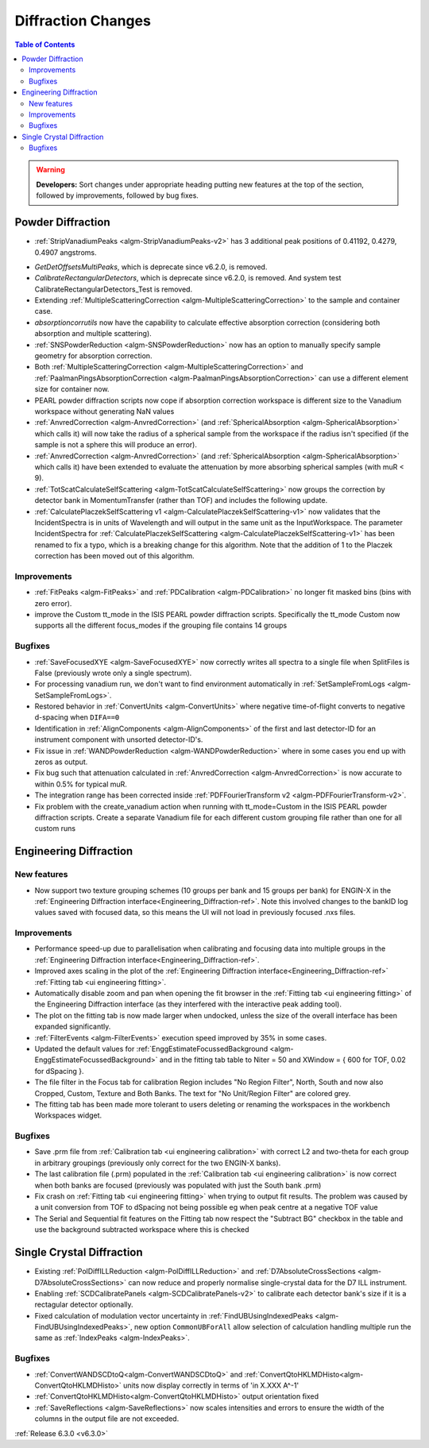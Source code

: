 ===================
Diffraction Changes
===================

.. contents:: Table of Contents
   :local:

.. warning:: **Developers:** Sort changes under appropriate heading
    putting new features at the top of the section, followed by
    improvements, followed by bug fixes.

Powder Diffraction
------------------
* :ref:`StripVanadiumPeaks <algm-StripVanadiumPeaks-v2>` has 3 additional peak positions of 0.41192, 0.4279, 0.4907 angstroms.
- `GetDetOffsetsMultiPeaks`, which is deprecate since v6.2.0, is removed.
- `CalibrateRectangularDetectors`, which is deprecate since v6.2.0, is removed. And system test CalibrateRectangularDetectors_Test is removed.
- Extending :ref:`MultipleScatteringCorrection <algm-MultipleScatteringCorrection>` to the sample and container case.
- `absorptioncorrutils` now have the capability to calculate effective absorption correction (considering both absorption and multiple scattering).
- :ref:`SNSPowderReduction <algm-SNSPowderReduction>` now has an option to manually specify sample geometry for absorption correction.
- Both :ref:`MultipleScatteringCorrection <algm-MultipleScatteringCorrection>` and :ref:`PaalmanPingsAbsorptionCorrection <algm-PaalmanPingsAbsorptionCorrection>` can use a different element size for container now.
- PEARL powder diffraction scripts now cope if absorption correction workspace is different size to the Vanadium workspace without generating NaN values
- :ref:`AnvredCorrection <algm-AnvredCorrection>` (and :ref:`SphericalAbsorption <algm-SphericalAbsorption>` which calls it) will now take the radius of a spherical sample from the workspace if the radius isn't specified (if the sample is not a sphere this will produce an error).
- :ref:`AnvredCorrection <algm-AnvredCorrection>` (and :ref:`SphericalAbsorption <algm-SphericalAbsorption>` which calls it) have been extended to evaluate the attenuation by more absorbing spherical samples (with muR < 9).
- :ref:`TotScatCalculateSelfScattering <algm-TotScatCalculateSelfScattering>` now groups the correction by detector bank in MomentumTransfer (rather than TOF)
  and includes the following update.
- :ref:`CalculatePlaczekSelfScattering v1 <algm-CalculatePlaczekSelfScattering-v1>` now validates that the IncidentSpectra
  is in units of Wavelength and will output in the same unit as the InputWorkspace. The parameter IncidentSpectra for :ref:`CalculatePlaczekSelfScattering <algm-CalculatePlaczekSelfScattering-v1>` has been
  renamed to fix a typo, which is a breaking change for this algorithm. Note that the addition of 1 to the Placzek correction has been moved out of this algorithm.

Improvements
############
- :ref:`FitPeaks <algm-FitPeaks>` and :ref:`PDCalibration <algm-PDCalibration>` no longer fit masked bins (bins with zero error).
- improve the Custom tt_mode in the ISIS PEARL powder diffraction scripts. Specifically the tt_mode Custom now supports all the different focus_modes if the grouping file contains 14 groups

Bugfixes
########
- :ref:`SaveFocusedXYE <algm-SaveFocusedXYE>` now correctly writes all spectra to a single file when SplitFiles is False (previously wrote only a single spectrum).
- For processing vanadium run, we don't want to find environment automatically in :ref:`SetSampleFromLogs <algm-SetSampleFromLogs>`.
- Restored behavior in :ref:`ConvertUnits <algm-ConvertUnits>` where negative time-of-flight converts to negative d-spacing when ``DIFA==0``
- Identification in :ref:`AlignComponents <algm-AlignComponents>` of the first and last detector-ID for an instrument component with unsorted detector-ID's.
- Fix issue in :ref:`WANDPowderReduction <algm-WANDPowderReduction>` where in some cases you end up with zeros as output.
- Fix bug such that attenuation calculated in :ref:`AnvredCorrection <algm-AnvredCorrection>` is now accurate to within 0.5% for typical muR.
- The integration range has been corrected inside :ref:`PDFFourierTransform v2 <algm-PDFFourierTransform-v2>`.
- Fix problem with the create_vanadium action when running with tt_mode=Custom in the ISIS PEARL powder diffraction scripts. Create a separate Vanadium file for each different custom grouping file rather than one for all custom runs

Engineering Diffraction
-----------------------
New features
############
- Now support two texture grouping schemes (10 groups per bank and 15 groups per bank) for ENGIN-X in the :ref:`Engineering Diffraction interface<Engineering_Diffraction-ref>`. Note this involved changes to the bankID log values saved with focused data, so this means the UI will not load in previously focused .nxs files.

Improvements
############
- Performance speed-up due to parallelisation when calibrating and focusing data into multiple groups in the :ref:`Engineering Diffraction interface<Engineering_Diffraction-ref>`.
- Improved axes scaling in the plot of the :ref:`Engineering Diffraction interface<Engineering_Diffraction-ref>` :ref:`Fitting tab <ui engineering fitting>`.
- Automatically disable zoom and pan when opening the fit browser in the :ref:`Fitting tab <ui engineering fitting>` of the Engineering Diffraction interface (as they interfered with the interactive peak adding tool).
- The plot on the fitting tab is now made larger when undocked, unless the size of the overall interface has been expanded significantly.
- :ref:`FilterEvents <algm-FilterEvents>` execution speed improved by 35% in some cases.
- Updated the default values for :ref:`EnggEstimateFocussedBackground <algm-EnggEstimateFocussedBackground>` and in the fitting tab table to Niter = 50 and XWindow = { 600 for TOF, 0.02 for dSpacing }.
- The file filter in the Focus tab for calibration Region includes "No Region Filter", North, South and now also Cropped, Custom, Texture and Both Banks. The text for "No Unit/Region Filter" are colored grey.
- The fitting tab has been made more tolerant to users deleting or renaming the workspaces in the workbench Workspaces widget.

Bugfixes
########
- Save .prm file from :ref:`Calibration tab <ui engineering calibration>` with correct L2 and two-theta for each group in arbitrary groupings (previously only correct for the two ENGIN-X banks).
- The last calibration file (.prm) populated in the :ref:`Calibration tab <ui engineering calibration>` is now correct when both banks are focused (previously was populated with just the South bank .prm)
- Fix crash on :ref:`Fitting tab <ui engineering fitting>` when trying to output fit results. The problem was caused by a unit conversion from TOF to dSpacing not being possible eg when peak centre at a negative TOF value
- The Serial and Sequential fit features on the Fitting tab now respect the "Subtract BG" checkbox in the table and use the background subtracted workspace where this is checked

Single Crystal Diffraction
--------------------------
- Existing :ref:`PolDiffILLReduction <algm-PolDiffILLReduction>` and :ref:`D7AbsoluteCrossSections <algm-D7AbsoluteCrossSections>` can now reduce and properly normalise single-crystal data for the D7 ILL instrument.
- Enabling :ref:`SCDCalibratePanels <algm-SCDCalibratePanels-v2>` to calibrate each detector bank's size if it is a rectagular detector optionally.
- Fixed calculation of modulation vector uncertainty in :ref:`FindUBUsingIndexedPeaks <algm-FindUBUsingIndexedPeaks>`, new option ``CommonUBForAll`` allow selection of calculation handling multiple run the same as :ref:`IndexPeaks <algm-IndexPeaks>`.

Bugfixes
########
- :ref:`ConvertWANDSCDtoQ<algm-ConvertWANDSCDtoQ>` and :ref:`ConvertQtoHKLMDHisto<algm-ConvertQtoHKLMDHisto>` units now display correctly in terms of 'in X.XXX A^-1'
- :ref:`ConvertQtoHKLMDHisto<algm-ConvertQtoHKLMDHisto>` output orientation fixed
- :ref:`SaveReflections <algm-SaveReflections>` now scales intensities and errors to ensure the width of the columns in the output file are not exceeded.
:ref:`Release 6.3.0 <v6.3.0>`
